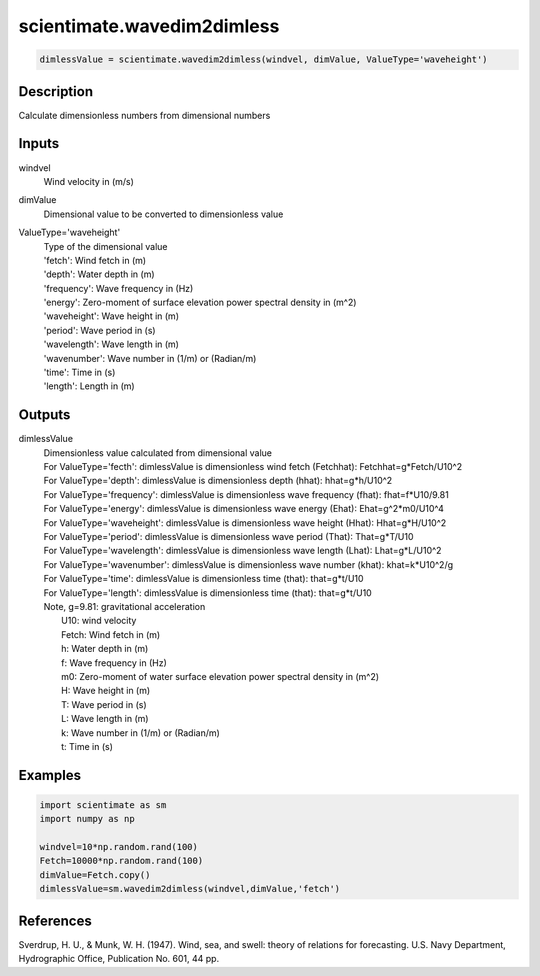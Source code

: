 .. ++++++++++++++++++++++++++++++++YA LATIF++++++++++++++++++++++++++++++++++
.. +                                                                        +
.. + ScientiMate                                                            +
.. + Earth-Science Data Analysis Library                                    +
.. +                                                                        +
.. + Developed by: Arash Karimpour                                          +
.. + Contact     : www.arashkarimpour.com                                   +
.. + Developed/Updated (yyyy-mm-dd): 2017-09-01                             +
.. +                                                                        +
.. ++++++++++++++++++++++++++++++++++++++++++++++++++++++++++++++++++++++++++

scientimate.wavedim2dimless
===========================

.. code:: python

    dimlessValue = scientimate.wavedim2dimless(windvel, dimValue, ValueType='waveheight')

Description
-----------

Calculate dimensionless numbers from dimensional numbers

Inputs
------

windvel
    Wind velocity in (m/s)
dimValue
    Dimensional value to be converted to dimensionless value
ValueType='waveheight'
    | Type of the dimensional value 
    | 'fetch': Wind fetch in (m)
    | 'depth': Water depth in (m)
    | 'frequency': Wave frequency in (Hz)
    | 'energy': Zero-moment of surface elevation power spectral density in (m^2)
    | 'waveheight': Wave height in (m)
    | 'period': Wave period in (s)
    | 'wavelength': Wave length in (m)
    | 'wavenumber': Wave number in (1/m) or (Radian/m)
    | 'time': Time in (s)
    | 'length': Length in (m)

Outputs
-------

dimlessValue
    | Dimensionless value calculated from dimensional value
    | For ValueType='fecth': dimlessValue is dimensionless wind fetch (Fetchhat): Fetchhat=g*Fetch/U10^2
    | For ValueType='depth': dimlessValue is dimensionless depth (hhat): hhat=g*h/U10^2
    | For ValueType='frequency': dimlessValue is dimensionless wave frequency (fhat): fhat=f*U10/9.81
    | For ValueType='energy': dimlessValue is dimensionless wave energy (Ehat): Ehat=g^2*m0/U10^4
    | For ValueType='waveheight': dimlessValue is dimensionless wave height (Hhat): Hhat=g*H/U10^2
    | For ValueType='period': dimlessValue is dimensionless wave period (That): That=g*T/U10
    | For ValueType='wavelength': dimlessValue is dimensionless wave length (Lhat): Lhat=g*L/U10^2
    | For ValueType='wavenumber': dimlessValue is dimensionless wave number (khat): khat=k*U10^2/g
    | For ValueType='time': dimlessValue is dimensionless time (that): that=g*t/U10
    | For ValueType='length': dimlessValue is dimensionless time (that): that=g*t/U10
    | Note, g=9.81: gravitational acceleration
    |     U10: wind velocity
    |     Fetch: Wind fetch in (m)
    |     h: Water depth in (m)
    |     f: Wave frequency in (Hz)
    |     m0: Zero-moment of water surface elevation power spectral density in (m^2)
    |     H: Wave height in (m)
    |     T: Wave period in (s)
    |     L: Wave length in (m)
    |     k: Wave number in (1/m) or (Radian/m)
    |     t: Time in (s)

Examples
--------

.. code:: python

    import scientimate as sm
    import numpy as np

    windvel=10*np.random.rand(100)
    Fetch=10000*np.random.rand(100)
    dimValue=Fetch.copy()
    dimlessValue=sm.wavedim2dimless(windvel,dimValue,'fetch')

References
----------

Sverdrup, H. U., & Munk, W. H. (1947). 
Wind, sea, and swell: theory of relations for forecasting. 
U.S. Navy Department, Hydrographic Office, Publication No. 601, 44 pp. 

.. License & Disclaimer
.. --------------------
..
.. Copyright (c) 2020 Arash Karimpour
..
.. http://www.arashkarimpour.com
..
.. THE SOFTWARE IS PROVIDED "AS IS", WITHOUT WARRANTY OF ANY KIND, EXPRESS OR
.. IMPLIED, INCLUDING BUT NOT LIMITED TO THE WARRANTIES OF MERCHANTABILITY,
.. FITNESS FOR A PARTICULAR PURPOSE AND NONINFRINGEMENT. IN NO EVENT SHALL THE
.. AUTHORS OR COPYRIGHT HOLDERS BE LIABLE FOR ANY CLAIM, DAMAGES OR OTHER
.. LIABILITY, WHETHER IN AN ACTION OF CONTRACT, TORT OR OTHERWISE, ARISING FROM,
.. OUT OF OR IN CONNECTION WITH THE SOFTWARE OR THE USE OR OTHER DEALINGS IN THE
.. SOFTWARE.
